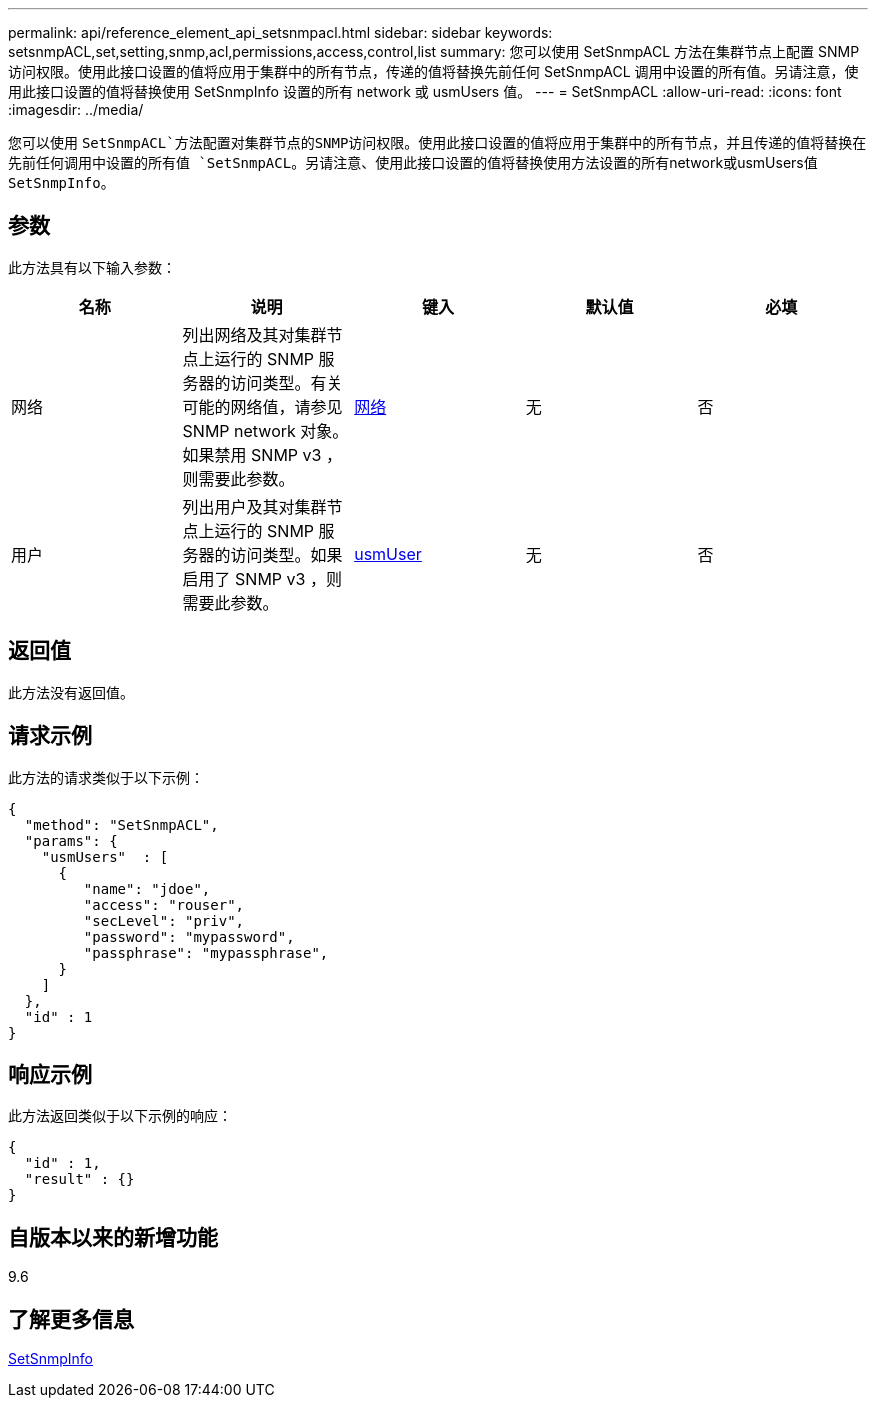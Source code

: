 ---
permalink: api/reference_element_api_setsnmpacl.html 
sidebar: sidebar 
keywords: setsnmpACL,set,setting,snmp,acl,permissions,access,control,list 
summary: 您可以使用 SetSnmpACL 方法在集群节点上配置 SNMP 访问权限。使用此接口设置的值将应用于集群中的所有节点，传递的值将替换先前任何 SetSnmpACL 调用中设置的所有值。另请注意，使用此接口设置的值将替换使用 SetSnmpInfo 设置的所有 network 或 usmUsers 值。 
---
= SetSnmpACL
:allow-uri-read: 
:icons: font
:imagesdir: ../media/


[role="lead"]
您可以使用 `SetSnmpACL`方法配置对集群节点的SNMP访问权限。使用此接口设置的值将应用于集群中的所有节点，并且传递的值将替换在先前任何调用中设置的所有值 `SetSnmpACL`。另请注意、使用此接口设置的值将替换使用方法设置的所有network或usmUsers值 `SetSnmpInfo`。



== 参数

此方法具有以下输入参数：

|===
| 名称 | 说明 | 键入 | 默认值 | 必填 


 a| 
网络
 a| 
列出网络及其对集群节点上运行的 SNMP 服务器的访问类型。有关可能的网络值，请参见 SNMP network 对象。如果禁用 SNMP v3 ，则需要此参数。
 a| 
xref:reference_element_api_network_snmp.adoc[网络]
 a| 
无
 a| 
否



 a| 
用户
 a| 
列出用户及其对集群节点上运行的 SNMP 服务器的访问类型。如果启用了 SNMP v3 ，则需要此参数。
 a| 
xref:reference_element_api_usmuser.adoc[usmUser]
 a| 
无
 a| 
否

|===


== 返回值

此方法没有返回值。



== 请求示例

此方法的请求类似于以下示例：

[listing]
----
{
  "method": "SetSnmpACL",
  "params": {
    "usmUsers"  : [
      {
         "name": "jdoe",
         "access": "rouser",
         "secLevel": "priv",
         "password": "mypassword",
         "passphrase": "mypassphrase",
      }
    ]
  },
  "id" : 1
}
----


== 响应示例

此方法返回类似于以下示例的响应：

[listing]
----
{
  "id" : 1,
  "result" : {}
}
----


== 自版本以来的新增功能

9.6



== 了解更多信息

xref:reference_element_api_setsnmpinfo.adoc[SetSnmpInfo]
